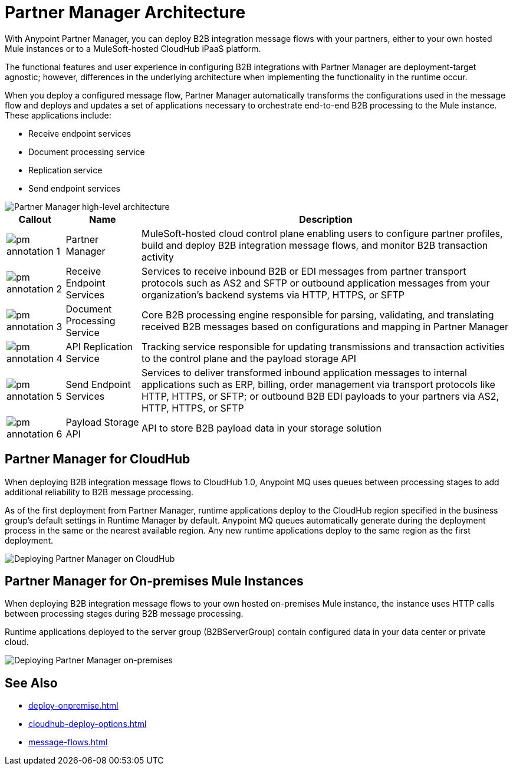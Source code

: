 = Partner Manager Architecture
:page-notice-banner-message: The ability to deploy Partner Manager on-premises is deprecated. Plan to deploy Partner Manager to the other available deployment targets, as described in the documentation.

With Anypoint Partner Manager, you can deploy B2B integration message flows with your partners, either to your own hosted Mule instances or to a MuleSoft-hosted CloudHub iPaaS platform.

The functional features and user experience in configuring B2B integrations with Partner Manager are deployment-target agnostic; however, differences in the underlying architecture when implementing the functionality in the runtime occur.

When you deploy a configured message flow, Partner Manager automatically transforms the configurations used in the message flow and deploys and updates a set of applications necessary to orchestrate end-to-end B2B processing to the Mule instance. These applications include:

* Receive endpoint services
* Document processing service
* Replication service
* Send endpoint services

image::pm-high-level-arch.png[Partner Manager high-level architecture]

[%header%autowidth.spread]
|===
|Callout |Name |Description
|image:pm-annotation-1.png[]
|Partner Manager
|MuleSoft-hosted cloud control plane enabling users to configure partner profiles, build and deploy B2B integration message flows, and monitor B2B transaction activity

|image:pm-annotation-2.png[]
|Receive Endpoint Services
|Services to receive inbound B2B or EDI messages from partner transport protocols such as AS2 and SFTP or outbound application messages from your organization’s backend systems via HTTP, HTTPS, or SFTP

|image:pm-annotation-3.png[]
|Document Processing Service
|Core B2B processing engine responsible for parsing, validating, and translating received B2B messages based on configurations and mapping in Partner Manager

|image:pm-annotation-4.png[]
|API Replication Service
|Tracking service responsible for updating transmissions and transaction activities to the control plane and the payload storage API

|image:pm-annotation-5.png[]
|Send Endpoint Services
|Services to deliver transformed inbound application messages to internal applications such as ERP, billing, order management via transport protocols like HTTP, HTTPS, or SFTP; or outbound B2B EDI payloads to your partners via AS2, HTTP, HTTPS, or SFTP

|image:pm-annotation-6.png[]
|Payload Storage API
|API to store B2B payload data in your storage solution
|===

== Partner Manager for CloudHub

When deploying B2B integration message flows to CloudHub 1.0, Anypoint MQ uses queues between processing stages to add additional reliability to B2B message processing.

As of the first deployment from Partner Manager, runtime applications deploy to the CloudHub region specified in the business group’s default settings in Runtime Manager by default. Anypoint MQ queues automatically generate during the deployment process in the same or the nearest available region. Any new runtime applications deploy to the same region as the first deployment.

image::partner-manager-cloud-deployment.png[Deploying Partner Manager on CloudHub]

== Partner Manager for On-premises Mule Instances

When deploying B2B integration message flows to your own hosted on-premises Mule instance, the instance uses HTTP calls between processing stages during B2B message processing.

Runtime applications deployed to the server group (B2BServerGroup) contain configured data in your data center or private cloud.

image::pm-onprem-deployment.png[Deploying Partner Manager on-premises]

== See Also
* xref:deploy-onpremise.adoc[]
* xref:cloudhub-deploy-options.adoc[]
* xref:message-flows.adoc[]
